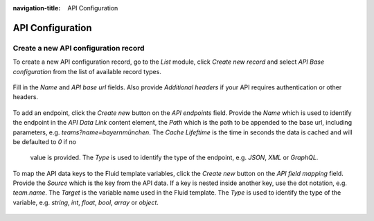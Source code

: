 :navigation-title: API Configuration

..  _api-configuration:

============
API Configuration
============

..  _creating-api-configuration-record:

Create a new API configuration record
=======================================

To create a new API configuration record, go to the `List` module, click `Create new record` and select
`API Base configuration` from the list of available record types.

.. figure:: /Images/GettingStarted/ApiConfiguration/create-api-configuration-record.png
      :width: 80%

Fill in the `Name` and `API base url` fields. Also provide `Additional headers` if your API requires authentication
or other headers.

.. figure:: /Images/GettingStarted/ApiConfiguration/base-api-configuration.png
      :width: 80%

To add an endpoint, click the `Create new` button on the `API endpoints` field.
Provide the `Name` which is used to identify the endpoint in the `API Data Link` content element,
the `Path` which is the path to be appended to the base url, including parameters, e.g. `teams?name=bayernmünchen`.
The `Cache Lifeftime` is the time in seconds the data is cached and will be defaulted to `0` if no
 value is provided. The `Type` is used to identify the type of the endpoint, e.g. `JSON`, `XML` or `GraphQL`.

.. figure:: /Images/GettingStarted/ApiConfiguration/create-api-endpoint.png
      :width: 80%

To map the API data keys to the Fluid template variables, click the `Create new` button on the `API field mapping` field. Provide the `Source` which is the key from the API data.
If a key is nested inside another key, use the dot notation, e.g. `team.name`. The `Target` is the variable name used in the Fluid template.
The `Type` is used to identify the type of the variable, e.g. `string`, `int`, `float`, `bool`, `array` or `object`.

.. figure:: /Images/GettingStarted/ApiConfiguration/create-api-field-mapping.png
      :width: 80%

